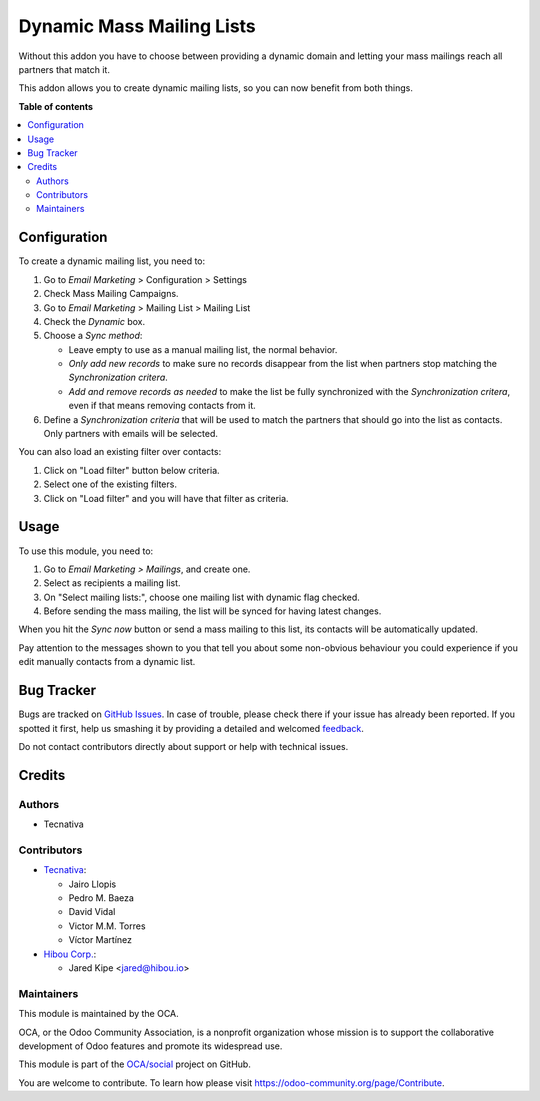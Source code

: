 ==========================
Dynamic Mass Mailing Lists
==========================

.. !!!!!!!!!!!!!!!!!!!!!!!!!!!!!!!!!!!!!!!!!!!!!!!!!!!!
   !! This file is generated by oca-gen-addon-readme !!
   !! changes will be overwritten.                   !!
   !!!!!!!!!!!!!!!!!!!!!!!!!!!!!!!!!!!!!!!!!!!!!!!!!!!!

.. |badge1| image:: https://img.shields.io/badge/maturity-Beta-yellow.png
    :target: https://odoo-community.org/page/development-status
    :alt: Beta
.. |badge2| image:: https://img.shields.io/badge/licence-AGPL--3-blue.png
    :target: http://www.gnu.org/licenses/agpl-3.0-standalone.html
    :alt: License: AGPL-3
.. |badge3| image:: https://img.shields.io/badge/github-OCA%2Fsocial-lightgray.png?logo=github
    :target: https://github.com/OCA/social/tree/14.0/mass_mailing_list_dynamic
    :alt: OCA/social
.. |badge4| image:: https://img.shields.io/badge/weblate-Translate%20me-F47D42.png
    :target: https://translation.odoo-community.org/projects/social-14-0/social-14-0-mass_mailing_list_dynamic
    :alt: Translate me on Weblate
.. |badge5| image:: https://img.shields.io/badge/runbot-Try%20me-875A7B.png
    :target: https://runbot.odoo-community.org/runbot/205/14.0
    :alt: Try me on Runbot

|badge1| |badge2| |badge3| |badge4| |badge5| 

Without this addon you have to choose between providing a dynamic domain and
letting your mass mailings reach all partners that match it.

This addon allows you to create dynamic mailing lists, so you can now benefit
from both things.

**Table of contents**

.. contents::
   :local:

Configuration
=============

To create a dynamic mailing list, you need to:

#. Go to *Email Marketing* > Configuration > Settings
#. Check Mass Mailing Campaigns.
#. Go to *Email Marketing* > Mailing List > Mailing List
#. Check the *Dynamic* box.
#. Choose a *Sync method*:

   - Leave empty to use as a manual mailing list, the normal behavior.
   - *Only add new records* to make sure no records disappear from the list
     when partners stop matching the *Synchronization critera*.
   - *Add and remove records as needed* to make the list be fully synchronized
     with the *Synchronization critera*, even if that means removing contacts
     from it.
#. Define a *Synchronization criteria* that will be used to match the partners
   that should go into the list as contacts. Only partners with emails will
   be selected.

You can also load an existing filter over contacts:

#. Click on "Load filter" button below criteria.
#. Select one of the existing filters.
#. Click on "Load filter" and you will have that filter as criteria.

Usage
=====

To use this module, you need to:

#. Go to *Email Marketing > Mailings*, and create one.
#. Select as recipients a mailing list.
#. On "Select mailing lists:", choose one mailing list with dynamic flag
   checked.
#. Before sending the mass mailing, the list will be synced for having latest
   changes.

When you hit the *Sync now* button or send a mass mailing to this list, its
contacts will be automatically updated.

Pay attention to the messages shown to you that tell you about some non-obvious
behaviour you could experience if you edit manually contacts from a dynamic
list.

Bug Tracker
===========

Bugs are tracked on `GitHub Issues <https://github.com/OCA/social/issues>`_.
In case of trouble, please check there if your issue has already been reported.
If you spotted it first, help us smashing it by providing a detailed and welcomed
`feedback <https://github.com/OCA/social/issues/new?body=module:%20mass_mailing_list_dynamic%0Aversion:%2014.0%0A%0A**Steps%20to%20reproduce**%0A-%20...%0A%0A**Current%20behavior**%0A%0A**Expected%20behavior**>`_.

Do not contact contributors directly about support or help with technical issues.

Credits
=======

Authors
~~~~~~~

* Tecnativa

Contributors
~~~~~~~~~~~~

* `Tecnativa <https://www.tecnativa.com>`_:

  * Jairo Llopis
  * Pedro M. Baeza
  * David Vidal
  * Victor M.M. Torres
  * Víctor Martínez

* `Hibou Corp. <https://hibou.io>`_:

  * Jared Kipe <jared@hibou.io>

Maintainers
~~~~~~~~~~~

This module is maintained by the OCA.

.. image:: https://odoo-community.org/logo.png
   :alt: Odoo Community Association
   :target: https://odoo-community.org

OCA, or the Odoo Community Association, is a nonprofit organization whose
mission is to support the collaborative development of Odoo features and
promote its widespread use.

This module is part of the `OCA/social <https://github.com/OCA/social/tree/14.0/mass_mailing_list_dynamic>`_ project on GitHub.

You are welcome to contribute. To learn how please visit https://odoo-community.org/page/Contribute.
